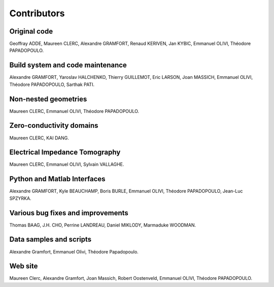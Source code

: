 .. _contributors:

Contributors
============

Original code
-------------
Geoffray ADDE, Maureen CLERC, Alexandre GRAMFORT, Renaud KERIVEN, Jan KYBIC,
Emmanuel OLIVI, Théodore PAPADOPOULO.

Build system and code maintenance
---------------------------------
Alexandre GRAMFORT, Yaroslav HALCHENKO,
Thierry GUILLEMOT, Eric LARSON, Joan MASSICH, Emmanuel OLIVI,
Théodore PAPADOPOULO, Sarthak PATI.

Non-nested geometries
---------------------
Maureen CLERC, Emmanuel OLIVI, Théodore PAPADOPOULO.

Zero-conductivity domains
-------------------------
Maureen CLERC, KAI DANG.

Electrical Impedance Tomography
-------------------------------
Maureen CLERC, Emmanuel OLIVI, Sylvain VALLAGHE.

Python and Matlab Interfaces
----------------------------
Alexandre GRAMFORT, Kyle BEAUCHAMP, Boris BURLE,
Emmanuel OLIVI, Théodore PAPADOPOULO, Jean-Luc SPZYRKA.

Various bug fixes and improvements
----------------------------------
Thomas BAAG, J.H. CHO, Perrine LANDREAU,
Daniel MIKLODY, Marmaduke WOODMAN.

Data samples and scripts
------------------------
Alexandre Gramfort, Emmanuel Olivi, Théodore Papadopoulo.

Web site
--------
Maureen Clerc, Alexandre Gramfort, Joan Massich, Robert Oostenveld,
Emmanuel OLIVI, Théodore PAPADOPOULO.
